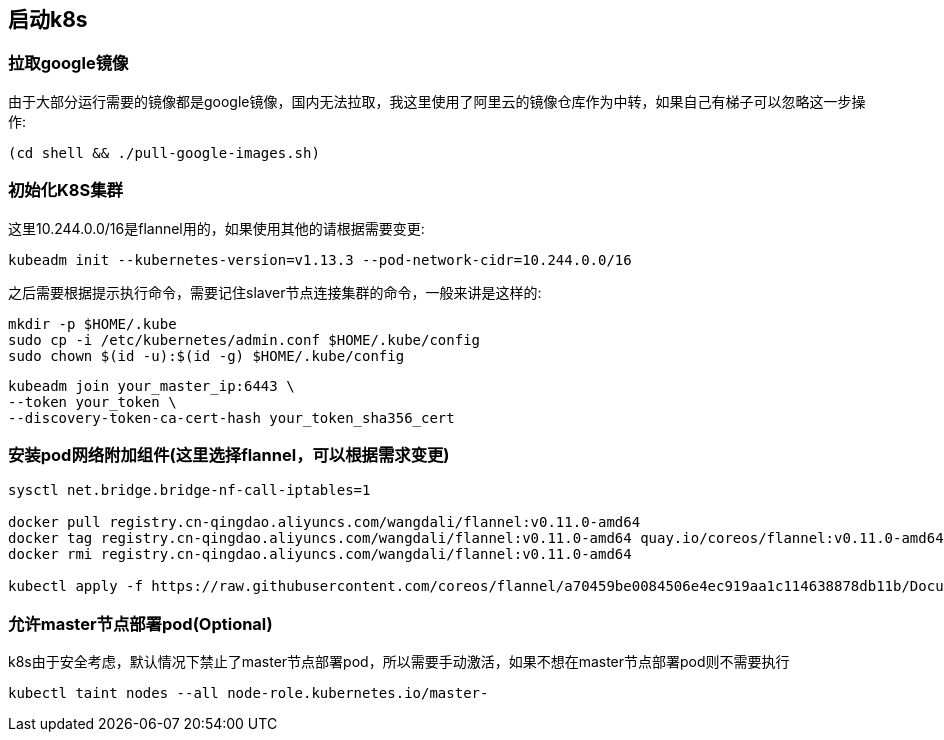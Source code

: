 == 启动k8s

=== 拉取google镜像

由于大部分运行需要的镜像都是google镜像，国内无法拉取，我这里使用了阿里云的镜像仓库作为中转，如果自己有梯子可以忽略这一步操作:

```
(cd shell && ./pull-google-images.sh)
```

=== 初始化K8S集群

这里10.244.0.0/16是flannel用的，如果使用其他的请根据需要变更:

```
kubeadm init --kubernetes-version=v1.13.3 --pod-network-cidr=10.244.0.0/16
```

之后需要根据提示执行命令，需要记住slaver节点连接集群的命令，一般来讲是这样的:

```
mkdir -p $HOME/.kube
sudo cp -i /etc/kubernetes/admin.conf $HOME/.kube/config
sudo chown $(id -u):$(id -g) $HOME/.kube/config
```


```
kubeadm join your_master_ip:6443 \
--token your_token \
--discovery-token-ca-cert-hash your_token_sha356_cert
```

=== 安装pod网络附加组件(这里选择flannel，可以根据需求变更)

```
sysctl net.bridge.bridge-nf-call-iptables=1

docker pull registry.cn-qingdao.aliyuncs.com/wangdali/flannel:v0.11.0-amd64
docker tag registry.cn-qingdao.aliyuncs.com/wangdali/flannel:v0.11.0-amd64 quay.io/coreos/flannel:v0.11.0-amd64
docker rmi registry.cn-qingdao.aliyuncs.com/wangdali/flannel:v0.11.0-amd64

kubectl apply -f https://raw.githubusercontent.com/coreos/flannel/a70459be0084506e4ec919aa1c114638878db11b/Documentation/kube-flannel.yml

```

=== 允许master节点部署pod(Optional)

k8s由于安全考虑，默认情况下禁止了master节点部署pod，所以需要手动激活，如果不想在master节点部署pod则不需要执行

```
kubectl taint nodes --all node-role.kubernetes.io/master-
```
